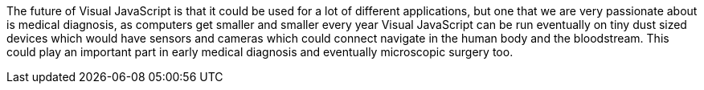 The future of Visual JavaScript is that it could be used for a lot of different applications, but one that we are very passionate about is medical diagnosis, as computers get smaller and smaller every year Visual JavaScript can be run eventually on tiny dust sized devices which would have sensors and cameras which could connect navigate in the human body and the bloodstream. This could play an important part in early medical diagnosis and eventually microscopic surgery too.
